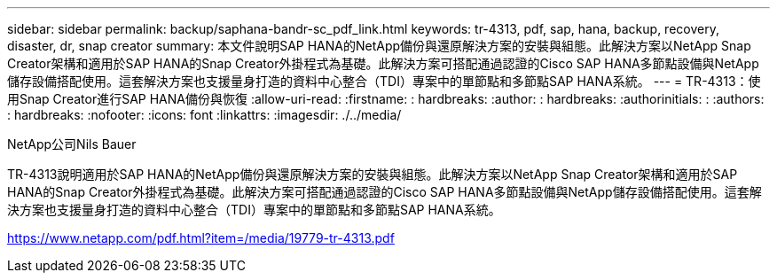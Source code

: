 ---
sidebar: sidebar 
permalink: backup/saphana-bandr-sc_pdf_link.html 
keywords: tr-4313, pdf, sap, hana, backup, recovery, disaster, dr, snap creator 
summary: 本文件說明SAP HANA的NetApp備份與還原解決方案的安裝與組態。此解決方案以NetApp Snap Creator架構和適用於SAP HANA的Snap Creator外掛程式為基礎。此解決方案可搭配通過認證的Cisco SAP HANA多節點設備與NetApp儲存設備搭配使用。這套解決方案也支援量身打造的資料中心整合（TDI）專案中的單節點和多節點SAP HANA系統。 
---
= TR-4313：使用Snap Creator進行SAP HANA備份與恢復
:allow-uri-read: 
:firstname: : hardbreaks:
:author: : hardbreaks:
:authorinitials: :
:authors: : hardbreaks:
:nofooter: 
:icons: font
:linkattrs: 
:imagesdir: ./../media/


NetApp公司Nils Bauer

TR-4313說明適用於SAP HANA的NetApp備份與還原解決方案的安裝與組態。此解決方案以NetApp Snap Creator架構和適用於SAP HANA的Snap Creator外掛程式為基礎。此解決方案可搭配通過認證的Cisco SAP HANA多節點設備與NetApp儲存設備搭配使用。這套解決方案也支援量身打造的資料中心整合（TDI）專案中的單節點和多節點SAP HANA系統。

link:https://www.netapp.com/pdf.html?item=/media/19779-tr-4313.pdf["https://www.netapp.com/pdf.html?item=/media/19779-tr-4313.pdf"]
